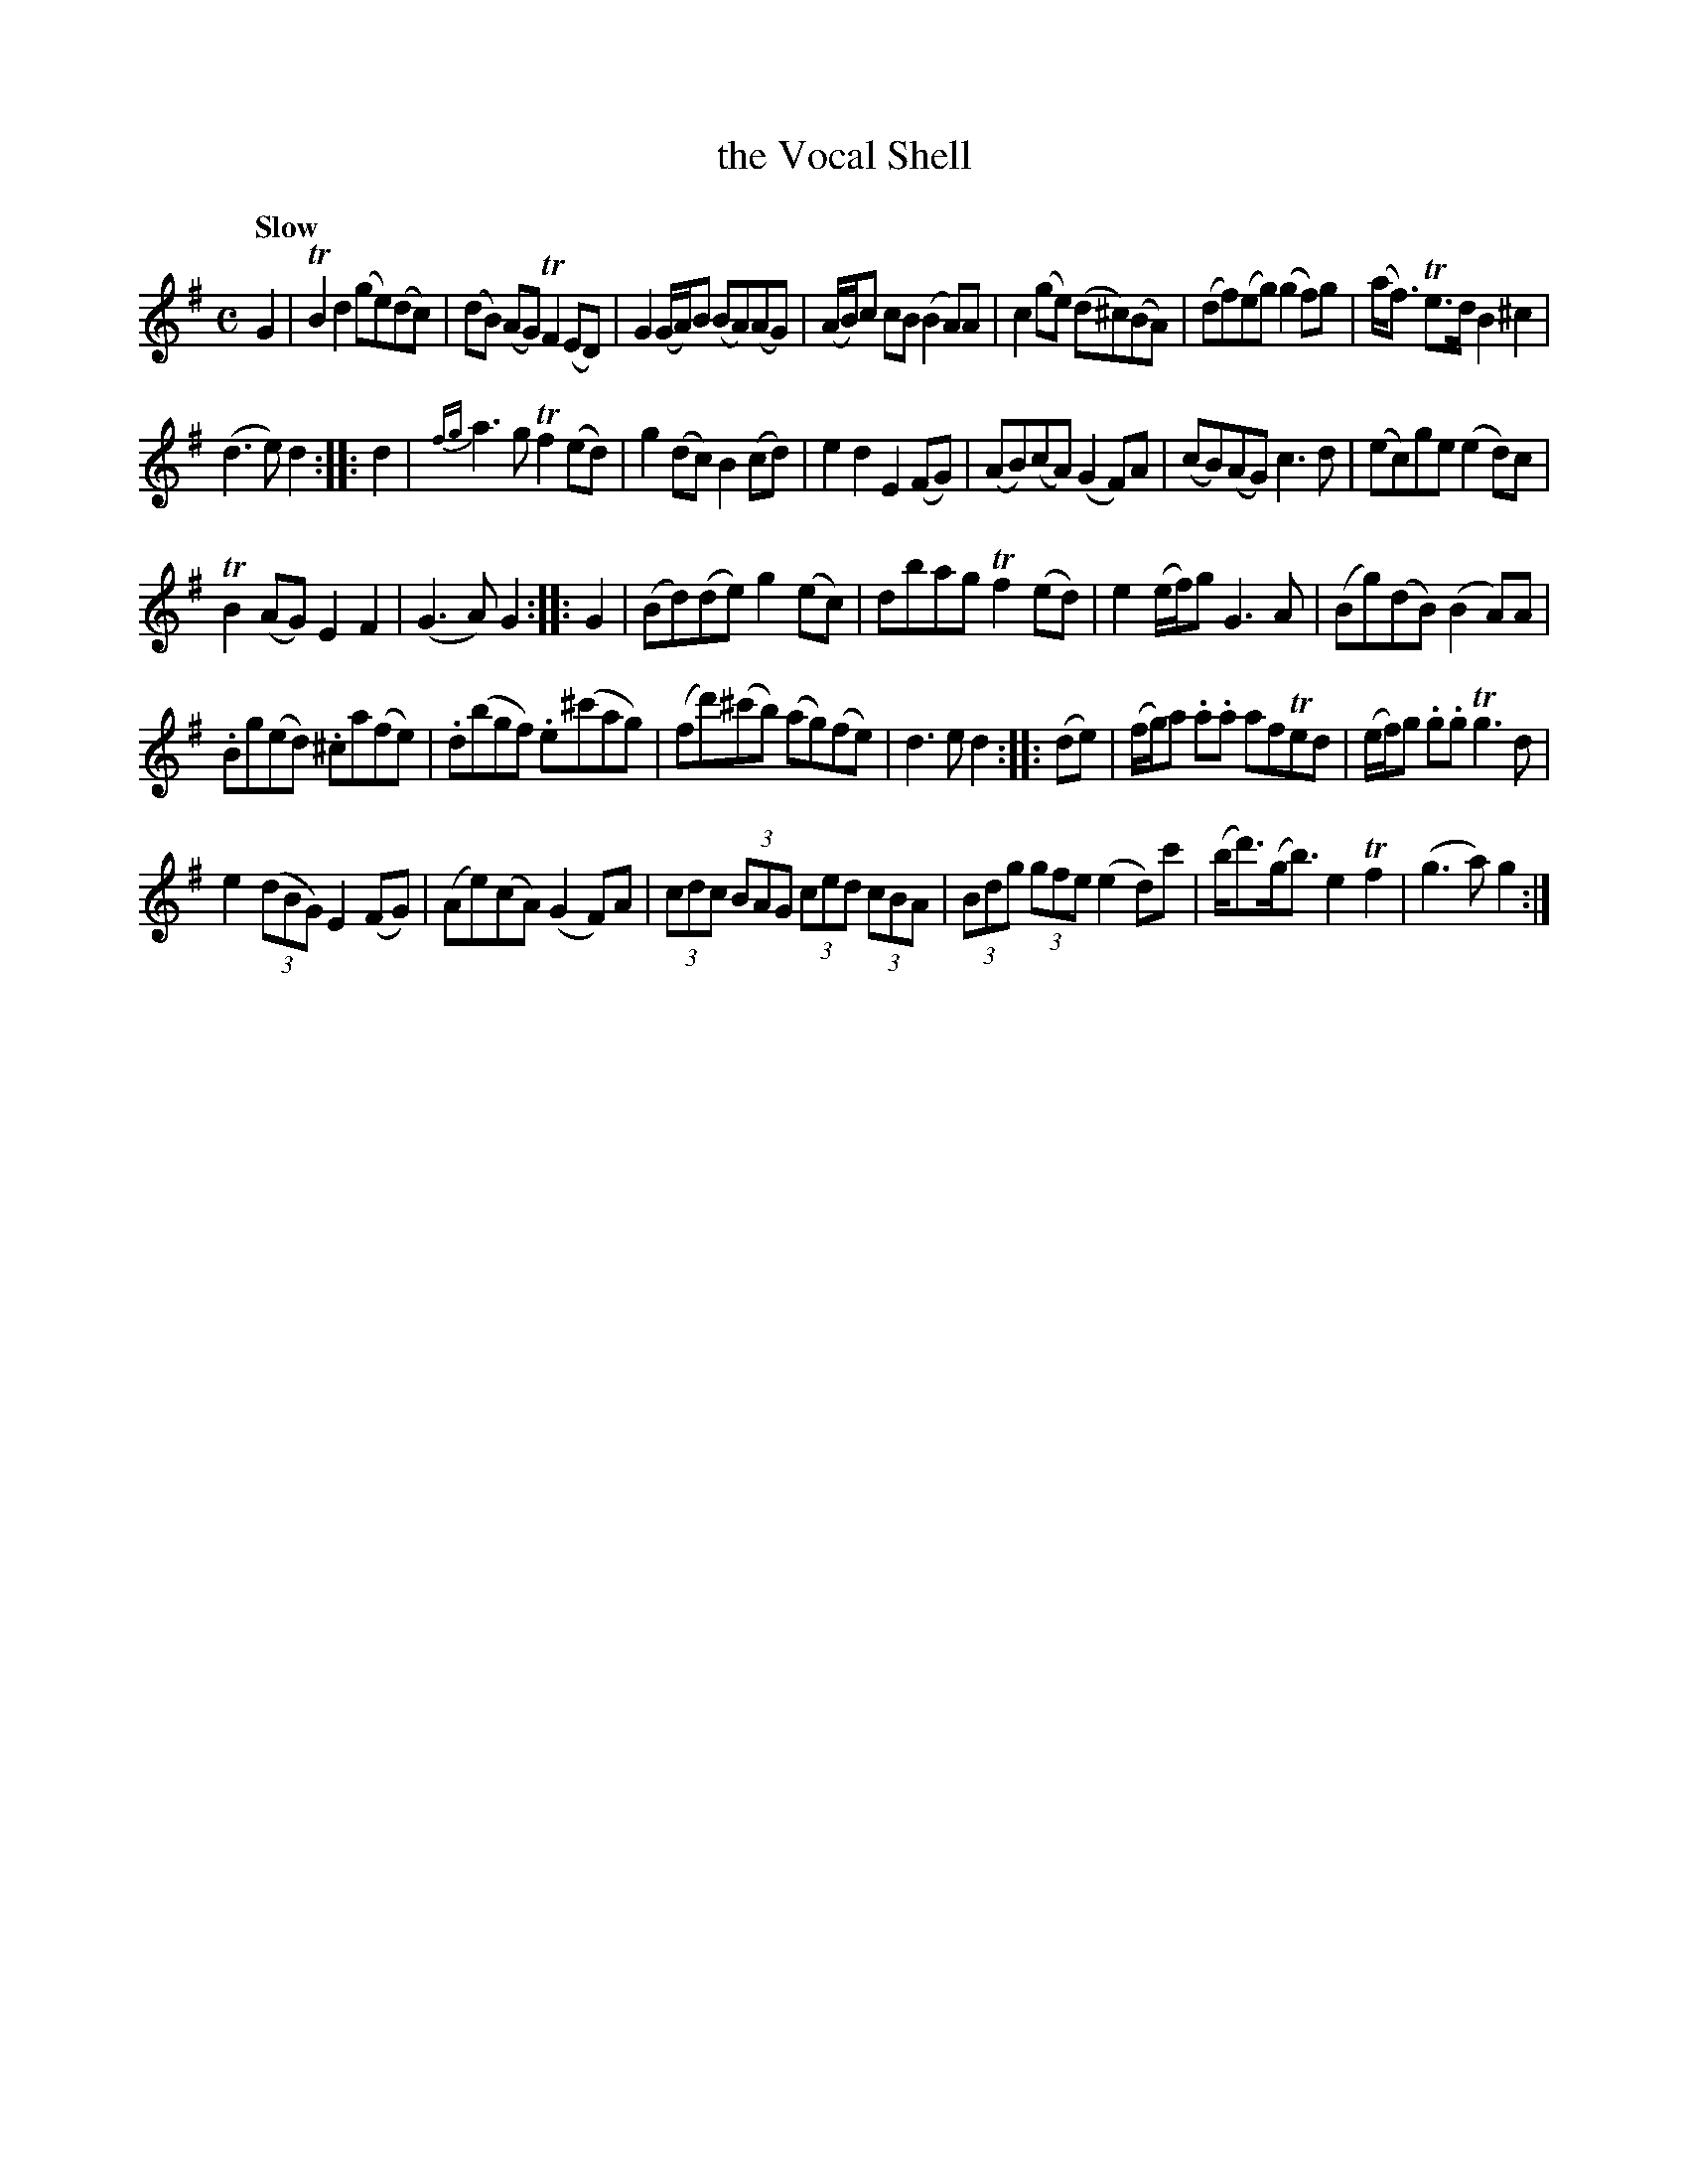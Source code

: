 X: 21592
T: the Vocal Shell
Q: "Slow"
%R: reel
B: James Oswald "The Caledonian Pocket Companion" v.2 p.159 #2
Z: 2018 John Chambers <jc:trillian.mit.edu>
N: Bar 26: (fg) changed to (f/g/) to match the other similar bars and fix the rhythm.
M: C
L: 1/8
K: G
G2 |\
TB2d2 (ge)(dc) | (dB) (AG) TF2 (ED) |\
G2 (G/A/)B (BA)(AG) | (A/B/)c cB (B2 A)A |\
c2 (ge) (d^c)(BA) |\
(df)(eg) (g2f)g | (a<f) Te>d B2^c2 |
(d3e) d2 :: d2 |\
{fg}a3g Tf2(ed) | g2(dc) B2(cd) |\
e2d2 E2(FG) | (AB)(cA) (G2F)A |\
(cB)(AG) c3d | (ec)ge (e2d)c |
TB2(AG) E2F2 | (G3A) G2 :: G2 |\
(Bd)(de) g2(ec) | dbag Tf2(ed) |\
e2(e/f/)g G3A | (Bg)(dB) (B2A)A |
.Bg(ed) .^ca(fe) | .d(bgf) .e(^c'ag) |\
(fd')(^c'b) (ag)(fe) | d3e d2 :: (de) |\
(f/g/)a .a.a afTed | (e/f/)g .g.g Tg3d |
e2 (3(dBG) E2(FG) | (Ae)(cA) (G2F)A |\
(3cdc (3BAG (3ced (3cBA | (3Bdg (3gfe (e2d)c' |\
(b<d')(g<b) e2Tf2 | (g3a) g2 :|
